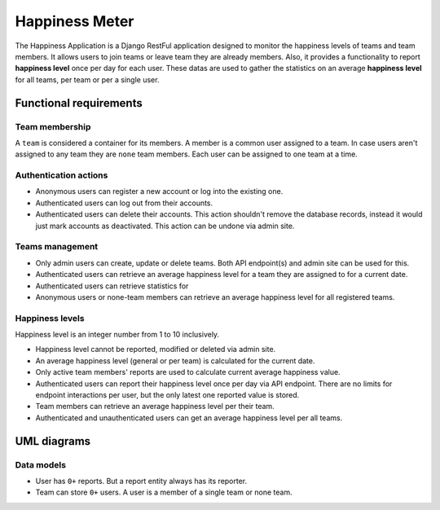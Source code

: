 ###############################################################################
                                Happiness Meter
###############################################################################

The Happiness Application is a Django RestFul application designed to monitor
the happiness levels of teams and team members. It allows users to join teams
or leave team they are already members. Also, it provides a functionality to
report **happiness level** once per day for each user. These datas are used
to gather the statistics on an average **happiness level** for all teams, per
team or per a single user.

***********************
Functional requirements
***********************

Team membership
===============

A ``team`` is considered a container for its members. A member is a common user
assigned to a team. In case users aren't assigned to any team they are ``none``
team members. Each user can be assigned to one team at a time.

Authentication actions
======================

-   Anonymous users can register a new account or log into the existing one.
-   Authenticated users can log out from their accounts.
-   Authenticated users can delete their accounts.
    This action shouldn't remove the database records, instead it would just
    mark accounts as deactivated. This action can be undone via admin site.

Teams management
================

-   Only admin users can create, update or delete teams.
    Both API endpoint(s) and admin site can be used for this.
-   Authenticated users can retrieve an average happiness level for a team
    they are assigned to for a current date.
-   Authenticated users can retrieve statistics for
-   Anonymous users or none-team members can retrieve an average happiness
    level for all registered teams.

Happiness levels
================

Happiness level is an integer number from 1 to 10 inclusively.

-   Happiness level cannot be reported, modified or deleted via admin site.
-   An average happiness level (general or per team) is calculated for
    the current date.
-   Only active team members' reports are used to calculate current average
    happiness value.
-   Authenticated users can report their happiness level once per day via
    API endpoint. There are no limits for endpoint interactions per user,
    but the only latest one reported value is stored.
-   Team members can retrieve an average happiness level per their team.
-   Authenticated and unauthenticated users can get an average happiness level
    per all teams.

************
UML diagrams
************

Data models
===========

-   User has ``0+`` reports. But a report entity always has its reporter.
-   Team can store ``0+`` users. A user is a member of a single team or none
    team.

.. mermaid:: ./models.md
    :align: center
